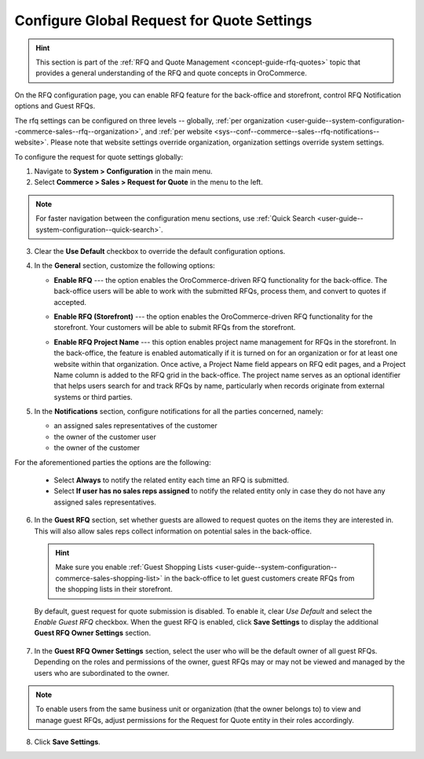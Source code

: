 .. _configuration--guide--commerce--configuration--sales-rfq:
.. _user-guide--system-configuration--commerce-sales--rfq:
.. _sys--conf--commerce--sales--rfq-notifications--general:
.. _user-guide--system-configuration--commerce-sales--rfq--global:


Configure Global Request for Quote Settings
===========================================

.. hint:: This section is part of the :ref:`RFQ and Quote Management <concept-guide-rfq-quotes>` topic that provides a general understanding of the RFQ and quote concepts in OroCommerce.

On the RFQ configuration page, you can enable RFQ feature for the back-office and storefront, control RFQ Notification options and Guest RFQs.

The rfq settings can be configured on three levels -- globally, :ref:`per organization <user-guide--system-configuration--commerce-sales--rfq--organization>`, and :ref:`per website <sys--conf--commerce--sales--rfq-notifications--website>`. Please note that website settings override organization, organization settings override system settings.

To configure the request for quote settings globally:

1. Navigate to **System > Configuration** in the main menu.
2. Select **Commerce > Sales > Request for Quote** in the menu to the left.

.. note::
   For faster navigation between the configuration menu sections, use :ref:`Quick Search <user-guide--system-configuration--quick-search>`.


.. image:: /user/img/system/config_commerce/sales/global_rfq_options.png
   :class: with-border
   :alt: Global rfq configuration

3. Clear the **Use Default** checkbox to override the default configuration options.

4. In the **General** section, customize the following options:

   * **Enable RFQ** --- the option enables the OroCommerce-driven RFQ functionality for the back-office. The back-office users will be able to work with the submitted RFQs, process them, and convert to quotes if accepted.

   * **Enable RFQ (Storefront)** --- the option enables the OroCommerce-driven RFQ functionality for the storefront. Your customers will be able to submit RFQs from the storefront.

   * **Enable RFQ Project Name** --- this option enables project name management for RFQs in the storefront. In the back-office, the feature is enabled automatically if it is turned on for an organization or for at least one website within that organization. Once active, a Project Name field appears on RFQ edit pages, and a Project Name column is added to the RFQ grid in the back-office. The project name serves as an optional identifier that helps users search for and track RFQs by name, particularly when records originate from external systems or third parties.

     .. image:: /user/img/system/config_commerce/sales/rfq-project-name.png
        :alt: Illustration of a project name field on the rfq edit page and a project name column in the rfq grid

5. In the **Notifications** section, configure notifications for all the parties concerned, namely:

   * an assigned sales representatives of the customer
   * the owner of the customer user
   * the owner of the customer

For the aforementioned parties the options are the following:

   * Select **Always** to notify the related entity each time an RFQ is submitted.
   * Select **If user has no sales reps assigned** to notify the related entity only in case they do not have any assigned sales representatives.


6. In the **Guest RFQ** section, set whether guests are allowed to request quotes on the items they are interested in. This will also allow sales reps collect information on potential sales in the back-office.

  .. hint:: Make sure you enable :ref:`Guest Shopping Lists <user-guide--system-configuration--commerce-sales-shopping-list>` in the back-office to let guest customers create RFQs from the shopping lists in their storefront.

  By default, guest request for quote submission is disabled. To enable it, clear *Use Default* and select the *Enable Guest RFQ* checkbox. When the guest RFQ is enabled, click **Save Settings** to display the additional **Guest RFQ Owner Settings** section.

7. In the **Guest RFQ Owner Settings** section, select the user who will be the default owner of all guest RFQs.  Depending on the roles and permissions of the owner, guest RFQs may or may not be viewed and managed by the users who are subordinated to the owner.


.. note::  To enable users from the same business unit or organization (that the owner belongs to) to view and manage guest RFQs, adjust permissions for the Request for Quote entity in their roles accordingly.

8. Click **Save Settings**.

.. finish_rfq
